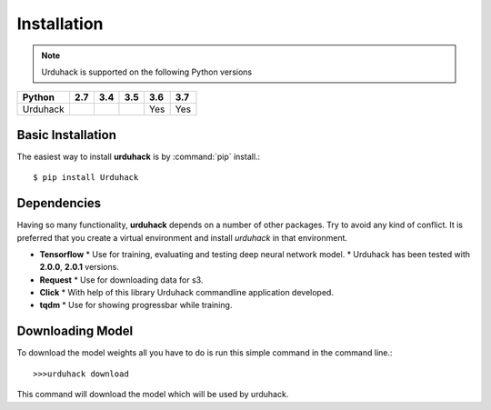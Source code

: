 Installation
============

.. note:: Urduhack is supported on the following Python versions

+--------------+-------+-------+-------+-------+-------+
|**Python**    |**2.7**|**3.4**|**3.5**|**3.6**|**3.7**|
+--------------+-------+-------+-------+-------+-------+
|Urduhack      |       |       |       |  Yes  |  Yes  |
+--------------+-------+-------+-------+-------+-------+

Basic Installation
------------------
The easiest way to install **urduhack** is by :command:`pip` install.::

    $ pip install Urduhack


Dependencies
------------
Having so many functionality, **urduhack** depends on a number of other packages. Try to avoid any kind of conflict.
It is preferred that you create a virtual environment and install *urduhack* in that environment.

* **Tensorflow**
  * Use for training, evaluating and testing deep neural network model.
  * Urduhack has been tested with **2.0.0**, **2.0.1** versions.

* **Request**
  * Use for downloading data for s3.

* **Click**
  * With help of this library Urduhack commandline application developed.

* **tqdm**
  * Use for showing progressbar while training.


Downloading Model
-----------------
To download the model weights all you have to do is run this simple command in the command line.::

    >>>urduhack download

This command will download the model which will be used by urduhack.